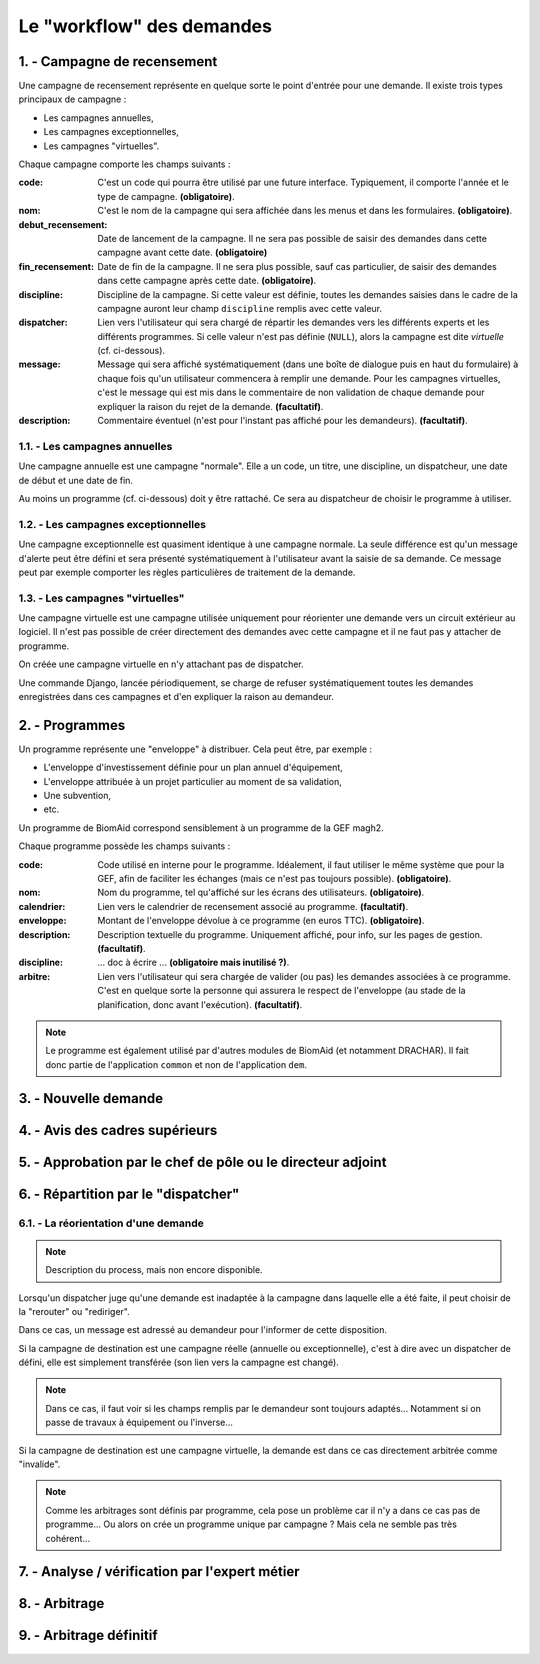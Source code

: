 .. sectnum::
    :suffix: . -

==================================
Le "workflow" des demandes
==================================


Campagne de recensement
------------------------------------------

Une campagne de recensement représente en quelque sorte le point
d'entrée pour une demande. Il existe trois types principaux de campagne :

- Les campagnes annuelles,

- Les campagnes exceptionnelles,

- Les campagnes "virtuelles".

Chaque campagne comporte les champs suivants :

:code: C'est un code qui pourra être utilisé par une future interface.
    Typiquement, il comporte l'année et le type de campagne. **(obligatoire)**.
:nom: C'est le nom de la campagne qui sera affichée dans les menus et dans les formulaires. **(obligatoire)**.
:debut_recensement: Date de lancement de la campagne.
    Il ne sera pas possible de saisir des demandes dans cette campagne avant cette date. **(obligatoire)**
:fin_recensement: Date de fin de la campagne. Il ne sera plus possible, sauf cas particulier,
    de saisir des demandes dans cette campagne après cette date. **(obligatoire)**.
:discipline: Discipline de la campagne. Si cette valeur est définie,
    toutes les demandes saisies dans le cadre de la campagne auront leur champ ``discipline`` remplis avec cette valeur.
:dispatcher: Lien vers l'utilisateur qui sera chargé de répartir les demandes vers les différents experts et les différents
    programmes. Si celle valeur n'est pas définie (``NULL``), alors la campagne est dite *virtuelle* (cf. ci-dessous).
:message: Message qui sera affiché systématiquement (dans une boîte de dialogue puis en haut du formulaire)
    à chaque fois qu'un utilisateur commencera à remplir une demande. Pour les campagnes virtuelles, c'est le message
    qui est mis dans le commentaire de non validation de chaque demande pour expliquer la raison du rejet de la demande.
    **(facultatif)**.
:description: Commentaire éventuel (n'est pour l'instant pas affiché pour les demandeurs). **(facultatif)**.


Les campagnes annuelles
+++++++++++++++++++++++

Une campagne annuelle est une campagne "normale". Elle a
un code, un titre, une discipline, un dispatcheur, une date de début et une date de fin.

Au moins un programme (cf. ci-dessous) doit y être rattaché. Ce sera au dispatcheur de choisir le programme à utiliser.

Les campagnes exceptionnelles
+++++++++++++++++++++++++++++

Une campagne exceptionnelle est quasiment identique à une campagne normale.
La seule différence est qu'un message d'alerte peut être défini et sera présenté systématiquement à l'utilisateur
avant la saisie de sa demande.
Ce message peut par exemple comporter les règles particulières de traitement de la demande.

Les campagnes "virtuelles"
+++++++++++++++++++++++++++

Une campagne virtuelle est une campagne utilisée uniquement pour réorienter une demande vers un circuit
extérieur au logiciel. Il n'est pas possible de créer directement des demandes avec cette campagne et il ne faut pas y
attacher de programme.

On créée une campagne virtuelle en n'y attachant pas de dispatcher.

Une commande Django, lancée périodiquement, se charge de refuser systématiquement toutes
les demandes enregistrées dans ces campagnes et d'en expliquer la raison au demandeur.

.. todo::
    Implémentation à finaliser dans la version 0.9 de BiomAid.

Programmes
-----------------

Un programme représente une "enveloppe" à distribuer. Cela peut être, par exemple :

- L'enveloppe d'investissement définie pour un plan annuel d'équipement,
- L'enveloppe attribuée à un projet particulier au moment de sa validation,
- Une subvention,
- etc.

Un programme de BiomAid correspond sensiblement à un programme de la GEF magh2.

Chaque programme possède les champs suivants :

:code: Code utilisé en interne pour le programme. Idéalement, il faut utiliser le même système
    que pour la GEF, afin de faciliter les échanges (mais ce n'est pas toujours possible). **(obligatoire)**.
:nom: Nom du programme, tel qu'affiché sur les écrans des utilisateurs. **(obligatoire)**.
:calendrier: Lien vers le calendrier de recensement associé au programme. **(facultatif)**.
:enveloppe: Montant de l'enveloppe dévolue à ce programme (en euros TTC). **(obligatoire)**.
:description: Description textuelle du programme. Uniquement affiché, pour info, sur les pages de gestion. **(facultatif)**.
:discipline: ... doc à écrire ... **(obligatoire mais inutilisé ?)**.
:arbitre: Lien vers l'utilisateur qui sera chargée de valider (ou pas) les demandes associées à ce programme.
    C'est en quelque sorte la personne qui assurera le respect de l'enveloppe (au stade de la planification,
    donc avant l'exécution). **(facultatif)**.

.. note::
    Le programme est également utilisé par d'autres modules de BiomAid (et notamment DRACHAR).
    Il fait donc partie de l'application ``common`` et non de l'application ``dem``.

Nouvelle demande
----------------

Avis des cadres supérieurs
--------------------------

Approbation par le chef de pôle ou le directeur adjoint
-------------------------------------------------------

Répartition par le "dispatcher"
-------------------------------



La réorientation d'une demande
++++++++++++++++++++++++++++++

.. note::
    Description du process, mais non encore disponible.

Lorsqu'un dispatcher juge qu'une demande est inadaptée à la campagne dans laquelle elle
a été faite, il peut choisir de la "rerouter" ou "rediriger".

Dans ce cas, un message est adressé au demandeur pour l'informer de cette disposition.

Si la campagne de destination est une campagne réelle (annuelle ou exceptionnelle), c'est à dire
avec un dispatcher de défini, elle est simplement transférée (son lien vers la campagne est changé).

.. note::
    Dans ce cas, il faut voir si les champs remplis par le demandeur sont toujours adaptés...
    Notamment si on passe de travaux à équipement ou l'inverse...

Si la campagne de destination est une campagne virtuelle,
la demande est dans ce cas directement arbitrée comme "invalide".

.. note::
    Comme les arbitrages sont définis par programme, cela pose un problème car il n'y a dans ce cas pas de programme...
    Ou alors on crée un programme unique par campagne ? Mais cela ne semble pas très cohérent...

Analyse / vérification par l'expert métier
------------------------------------------

Arbitrage
---------

Arbitrage définitif
-------------------

